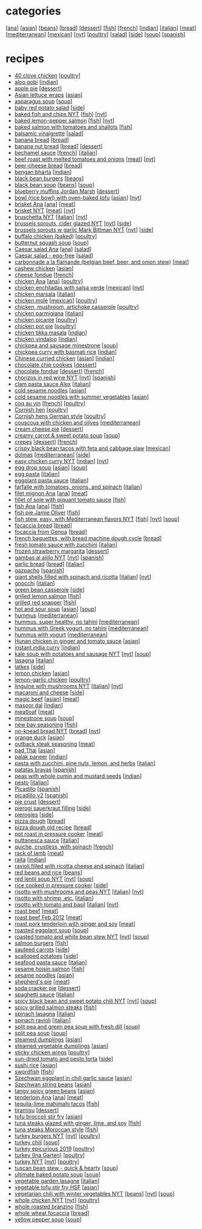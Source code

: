 #+pagetitle: recipe list

* categories

  [[[file:c-ana.org][ana]]]
  [[[file:c-asian.org][asian]]]
  [[[file:c-beans.org][beans]]]
  [[[file:c-bread.org][bread]]]
  [[[file:c-dessert.org][dessert]]]
  [[[file:c-fish.org][fish]]]
  [[[file:c-french.org][french]]]
  [[[file:c-indian.org][indian]]]
  [[[file:c-italian.org][italian]]]
  [[[file:c-meat.org][meat]]]
  [[[file:c-mediterranean.org][mediterranean]]]
  [[[file:c-mexican.org][mexican]]]
  [[[file:c-nyt.org][nyt]]]
  [[[file:c-poultry.org][poultry]]]
  [[[file:c-salad.org][salad]]]
  [[[file:c-side.org][side]]]
  [[[file:c-soup.org][soup]]]
  [[[file:c-spanish.org][spanish]]]

* recipes

  - [[file:r-40-clove-chicken.org][40 clove chicken]] [[[file:c-poultry.org][poultry]]]
  - [[file:r-aloo-gobi.org][aloo gobi]] [[[file:c-indian.org][indian]]]
  - [[file:r-apple-pie.org][apple pie]] [[[file:c-dessert.org][dessert]]]
  - [[file:r-asian-lettuce-wraps.org][Asian lettuce wraps]] [[[file:c-asian.org][asian]]]
  - [[file:r-asparagus-soup.org][asparagus soup]] [[[file:c-soup.org][soup]]]
  - [[file:r-baby-red-potato-salad.org][baby red potato salad]] [[[file:c-side.org][side]]]
  - [[file:r-baked-fish-and-chips-nyt.org][baked fish and chips NYT]] [[[file:c-fish.org][fish]]] [[[file:c-nyt.org][nyt]]]
  - [[file:r-baked-lemon-pepper-salmon.org][baked lemon-pepper salmon]] [[[file:c-fish.org][fish]]] [[[file:c-nyt.org][nyt]]]
  - [[file:r-baked-salmon-with-tomatoes-and-shallots.org][baked salmon with tomatoes and shallots]] [[[file:c-fish.org][fish]]]
  - [[file:r-balsamic-vinaigrette.org][balsamic vinaigrette]] [[[file:c-salad.org][salad]]]
  - [[file:r-banana-bread.org][banana bread]] [[[file:c-bread.org][bread]]]
  - [[file:r-banana-nut-bread.org][banana nut bread]] [[[file:c-bread.org][bread]]] [[[file:c-dessert.org][dessert]]]
  - [[file:r-bechamel-sauce.org][bechamel sauce]] [[[file:c-french.org][french]]] [[[file:c-italian.org][italian]]]
  - [[file:r-beef-roast-with-melted-tomatoes-and-onions.org][beef roast with melted tomatoes and onions]] [[[file:c-meat.org][meat]]] [[[file:c-nyt.org][nyt]]]
  - [[file:r-beer-cheese-bread.org][beer-cheese bread]] [[[file:c-bread.org][bread]]]
  - [[file:r-bengan-bharta.org][bengan bharta]] [[[file:c-indian.org][indian]]]
  - [[file:r-black-bean-burgers.org][black bean burgers]] [[[file:c-beans.org][beans]]]
  - [[file:r-black-bean-soup.org][black bean soup]] [[[file:c-beans.org][beans]]] [[[file:c-soup.org][soup]]]
  - [[file:r-blueberry-muffins-jordan-marsh.org][blueberry muffins Jordan Marsh]] [[[file:c-dessert.org][dessert]]]
  - [[file:r-bowl-rice-bowl-with-oven-baked-tofu.org][bowl (rice bowl) with oven-baked tofu]] [[[file:c-asian.org][asian]]] [[[file:c-nyt.org][nyt]]]
  - [[file:r-brisket-ana.org][brisket Ana]] [[[file:c-ana.org][ana]]] [[[file:c-meat.org][meat]]]
  - [[file:r-brisket-nyt.org][brisket NYT]] [[[file:c-meat.org][meat]]] [[[file:c-nyt.org][nyt]]]
  - [[file:r-bruschetta-nyt.org][bruschetta NYT]] [[[file:c-italian.org][italian]]] [[[file:c-nyt.org][nyt]]]
  - [[file:r-brussels-sprouts-cider-glazed-nyt.org][brussels sprouts, cider glazed NYT]] [[[file:c-nyt.org][nyt]]] [[[file:c-side.org][side]]]
  - [[file:r-brussels-sprouts-w-garlic-mark-bittman-nyt.org][brussels sprouts w garlic Mark Bittman NYT]] [[[file:c-nyt.org][nyt]]] [[[file:c-side.org][side]]]
  - [[file:r-buffalo-chicken-baked-.org][buffalo chicken (baked)]] [[[file:c-poultry.org][poultry]]]
  - [[file:r-butternut-squash-soup.org][butternut squash soup]] [[[file:c-soup.org][soup]]]
  - [[file:r-caesar-salad-ana.org][Caesar salad Ana]] [[[file:c-ana.org][ana]]] [[[file:c-salad.org][salad]]]
  - [[file:r-caesar-salad-egg-free.org][Caesar salad - egg-free]] [[[file:c-salad.org][salad]]]
  - [[file:r-carbonnade-a-la-flamande-belgian-beef-beer-and-onion-stew-.org][carbonnade a la flamande (belgian beef, beer, and onion stew)]] [[[file:c-meat.org][meat]]]
  - [[file:r-cashew-chicken.org][cashew chicken]] [[[file:c-asian.org][asian]]]
  - [[file:r-cheese-fondue.org][cheese fondue]] [[[file:c-french.org][french]]]
  - [[file:r-chicken-ana.org][chicken Ana]] [[[file:c-ana.org][ana]]] [[[file:c-poultry.org][poultry]]]
  - [[file:r-chicken-enchiladas-with-salsa-verde.org][chicken enchiladas with salsa verde]] [[[file:c-mexican.org][mexican]]] [[[file:c-nyt.org][nyt]]]
  - [[file:r-chicken-marsala.org][chicken marsala]] [[[file:c-italian.org][italian]]]
  - [[file:r-chicken-mole.org][chicken mole]] [[[file:c-mexican.org][mexican]]] [[[file:c-poultry.org][poultry]]]
  - [[file:r-chicken-mushroom-artichoke-casserole.org][chicken, mushroom, artichoke casserole]] [[[file:c-poultry.org][poultry]]]
  - [[file:r-chicken-parmigiana.org][chicken parmigiana]] [[[file:c-italian.org][italian]]]
  - [[file:r-chicken-picante.org][chicken picante]] [[[file:c-poultry.org][poultry]]]
  - [[file:r-chicken-pot-pie.org][chicken pot pie]] [[[file:c-poultry.org][poultry]]]
  - [[file:r-chicken-tikka-masala.org][chicken tikka masala]] [[[file:c-indian.org][indian]]]
  - [[file:r-chicken-vindaloo.org][chicken vindaloo]] [[[file:c-indian.org][indian]]]
  - [[file:r-chickpea-and-sausage-minestrone.org][chickpea and sausage minestrone]] [[[file:c-soup.org][soup]]]
  - [[file:r-chickpea-curry-with-basmati-rice.org][chickpea curry with basmati rice]] [[[file:c-indian.org][indian]]]
  - [[file:r-chinese-curried-chicken.org][Chinese curried chicken]] [[[file:c-asian.org][asian]]] [[[file:c-indian.org][indian]]]
  - [[file:r-chocolate-chip-cookies.org][chocolate chip cookies]] [[[file:c-dessert.org][dessert]]]
  - [[file:r-chocolate-fondue.org][chocolate fondue]] [[[file:c-dessert.org][dessert]]] [[[file:c-french.org][french]]]
  - [[file:r-chorizos-in-red-wine-nyt.org][chorizos in red wine NYT]] [[[file:c-nyt.org][nyt]]] [[[file:c-spanish.org][spanish]]]
  - [[file:r-clam-pasta-sauce-alex.org][clam pasta sauce Alex]] [[[file:c-italian.org][italian]]]
  - [[file:r-cold-sesame-noodles.org][cold sesame noodles]] [[[file:c-asian.org][asian]]]
  - [[file:r-cold-sesame-noodles-with-summer-vegetables.org][cold sesame noodles with summer vegetables]] [[[file:c-asian.org][asian]]]
  - [[file:r-coq-au-vin.org][coq au vin]] [[[file:c-french.org][french]]] [[[file:c-poultry.org][poultry]]]
  - [[file:r-cornish-hen.org][Cornish hen]] [[[file:c-poultry.org][poultry]]]
  - [[file:r-cornish-hens-german-style.org][Cornish hens German style]] [[[file:c-poultry.org][poultry]]]
  - [[file:r-couscous-with-chicken-and-olives.org][couscous with chicken and olives]] [[[file:c-mediterranean.org][mediterranean]]]
  - [[file:r-cream-cheese-pie.org][cream cheese pie]] [[[file:c-dessert.org][dessert]]]
  - [[file:r-creamy-carrot-sweet-potato-soup.org][creamy carrot & sweet potato soup]] [[[file:c-soup.org][soup]]]
  - [[file:r-crepes.org][crepes]] [[[file:c-dessert.org][dessert]]] [[[file:c-french.org][french]]]
  - [[file:r-crispy-black-bean-tacos-with-feta-and-cabbage-slaw.org][crispy black bean tacos with feta and cabbage slaw]] [[[file:c-mexican.org][mexican]]]
  - [[file:r-dolmas.org][dolmas]] [[[file:c-mediterranean.org][mediterranean]]] [[[file:c-side.org][side]]]
  - [[file:r-easy-chicken-curry-nyt.org][easy chicken curry NYT]] [[[file:c-indian.org][indian]]] [[[file:c-nyt.org][nyt]]]
  - [[file:r-egg-drop-soup.org][egg drop soup]] [[[file:c-asian.org][asian]]] [[[file:c-soup.org][soup]]]
  - [[file:r-egg-pasta.org][egg pasta]] [[[file:c-italian.org][italian]]]
  - [[file:r-eggplant-pasta-sauce.org][eggplant pasta sauce]] [[[file:c-italian.org][italian]]]
  - [[file:r-farfalle-with-tomatoes-onions-and-spinach.org][farfalle with tomatoes, onions, and spinach]] [[[file:c-italian.org][italian]]]
  - [[file:r-filet-mignon-ana.org][filet mignon Ana]] [[[file:c-ana.org][ana]]] [[[file:c-meat.org][meat]]]
  - [[file:r-fillet-of-sole-with-piquant-tomato-sauce.org][fillet of sole with piquant tomato sauce]] [[[file:c-fish.org][fish]]]
  - [[file:r-fish-ana.org][fish Ana]] [[[file:c-ana.org][ana]]] [[[file:c-fish.org][fish]]]
  - [[file:r-fish-pie-jamie-oliver.org][fish pie Jamie Oliver]] [[[file:c-fish.org][fish]]]
  - [[file:r-fish-stew-easy-with-mediterranean-flavors-nyt.org][fish stew, easy, with Mediterranean flavors NYT]] [[[file:c-fish.org][fish]]] [[[file:c-nyt.org][nyt]]] [[[file:c-soup.org][soup]]]
  - [[file:r-focaccia-bread.org][focaccia bread]] [[[file:c-bread.org][bread]]]
  - [[file:r-focaccia-from-genoa.org][focaccia from Genoa]] [[[file:c-bread.org][bread]]]
  - [[file:r-french-baguettes-with-bread-machine-dough-cycle.org][french baguettes, with bread machine dough cycle]] [[[file:c-bread.org][bread]]]
  - [[file:r-fresh-tomato-sauce-with-zucchini.org][fresh tomato sauce with zucchini]] [[[file:c-italian.org][italian]]]
  - [[file:r-frozen-strawberry-margarita.org][frozen strawberry margarita]] [[[file:c-dessert.org][dessert]]]
  - [[file:r-gambas-al-ajillo-nyt.org][gambas al ajillo NYT]] [[[file:c-nyt.org][nyt]]] [[[file:c-spanish.org][spanish]]]
  - [[file:r-garlic-bread.org][garlic bread]] [[[file:c-bread.org][bread]]] [[[file:c-italian.org][italian]]]
  - [[file:r-gazpacho.org][gazpacho]] [[[file:c-spanish.org][spanish]]]
  - [[file:r-giant-shells-filled-with-spinach-and-ricotta.org][giant shells filled with spinach and ricotta]] [[[file:c-italian.org][italian]]] [[[file:c-nyt.org][nyt]]]
  - [[file:r-gnocchi.org][gnocchi]] [[[file:c-italian.org][italian]]]
  - [[file:r-green-bean-casserole.org][green bean casserole]] [[[file:c-side.org][side]]]
  - [[file:r-grilled-lemon-salmon.org][grilled lemon salmon]] [[[file:c-fish.org][fish]]]
  - [[file:r-grilled-red-snapper.org][grilled red snapper]] [[[file:c-fish.org][fish]]]
  - [[file:r-hot-and-sour-soup.org][hot and sour soup]] [[[file:c-asian.org][asian]]] [[[file:c-soup.org][soup]]]
  - [[file:r-hummus.org][hummus]] [[[file:c-mediterranean.org][mediterranean]]]
  - [[file:r-hummus-super-healthy-no-tahini.org][hummus, super healthy, no tahini]] [[[file:c-mediterranean.org][mediterranean]]]
  - [[file:r-hummus-with-greek-yogurt-no-tahini.org][hummus with Greek yogurt, no tahini]] [[[file:c-mediterranean.org][mediterranean]]]
  - [[file:r-hummus-with-yogurt.org][hummus with yogurt]] [[[file:c-mediterranean.org][mediterranean]]]
  - [[file:r-hunan-chicken-in-ginger-and-tomato-sauce.org][Hunan chicken in ginger and tomato sauce]] [[[file:c-asian.org][asian]]]
  - [[file:r-instant-india-curry.org][instant india curry]] [[[file:c-indian.org][indian]]]
  - [[file:r-kale-soup-with-potatoes-and-sausage-nyt.org][kale soup with potatoes and sausage NYT]] [[[file:c-nyt.org][nyt]]] [[[file:c-soup.org][soup]]]
  - [[file:r-lasagna.org][lasagna]] [[[file:c-italian.org][italian]]]
  - [[file:r-latkes.org][latkes]] [[[file:c-side.org][side]]]
  - [[file:r-lemon-chicken.org][lemon chicken]] [[[file:c-asian.org][asian]]]
  - [[file:r-lemon-garlic-chicken.org][lemon-garlic chicken]] [[[file:c-poultry.org][poultry]]]
  - [[file:r-linguine-with-mushrooms-nyt.org][linguine with mushrooms NYT]] [[[file:c-italian.org][italian]]] [[[file:c-nyt.org][nyt]]]
  - [[file:r-macaroni-and-cheese.org][macaroni and cheese]] [[[file:c-side.org][side]]]
  - [[file:r-magic-beef.org][magic beef]] [[[file:c-asian.org][asian]]] [[[file:c-meat.org][meat]]]
  - [[file:r-masoor-dal.org][masoor dal]] [[[file:c-indian.org][indian]]]
  - [[file:r-meatloaf.org][meatloaf]] [[[file:c-meat.org][meat]]]
  - [[file:r-minestrone-soup.org][minestrone soup]] [[[file:c-soup.org][soup]]]
  - [[file:r-new-bay-seasoning.org][new bay seasoning]] [[[file:c-fish.org][fish]]]
  - [[file:r-no-knead-bread-nyt.org][no-knead bread NYT]] [[[file:c-bread.org][bread]]] [[[file:c-nyt.org][nyt]]]
  - [[file:r-orange-duck.org][orange duck]] [[[file:c-asian.org][asian]]]
  - [[file:r-outback-steak-seasoning.org][outback steak seasoning]] [[[file:c-meat.org][meat]]]
  - [[file:r-pad-thai.org][pad Thai]] [[[file:c-asian.org][asian]]]
  - [[file:r-palak-paneer.org][palak paneer]] [[[file:c-indian.org][indian]]]
  - [[file:r-pasta-with-zucchini-pine-nuts-lemon-and-herbs.org][pasta with zucchini, pine nuts, lemon, and herbs]] [[[file:c-italian.org][italian]]]
  - [[file:r-patatas-bravas.org][patatas bravas]] [[[file:c-spanish.org][spanish]]]
  - [[file:r-peas-with-whole-cumin-and-mustard-seeds.org][peas with whole cumin and mustard seeds]] [[[file:c-indian.org][indian]]]
  - [[file:r-pesto.org][pesto]] [[[file:c-italian.org][italian]]]
  - [[file:r-picadillo.org][Picadillo]] [[[file:c-spanish.org][spanish]]]
  - [[file:r-picadillo-v2.org][picadillo v2]] [[[file:c-spanish.org][spanish]]]
  - [[file:r-pie-crust.org][pie crust]] [[[file:c-dessert.org][dessert]]]
  - [[file:r-pierogi-sauerkraut-filling.org][pierogi sauerkraut filling]] [[[file:c-side.org][side]]]
  - [[file:r-pierogies.org][pierogies]] [[[file:c-side.org][side]]]
  - [[file:r-pizza-dough.org][pizza dough]] [[[file:c-bread.org][bread]]]
  - [[file:r-pizza-dough-old-recipe.org][pizza dough old recipe]] [[[file:c-bread.org][bread]]]
  - [[file:r-pot-roast-in-pressure-cooker.org][pot roast in pressure cooker]] [[[file:c-meat.org][meat]]]
  - [[file:r-puttanesca-sauce.org][puttanesca sauce]] [[[file:c-italian.org][italian]]]
  - [[file:r-quiche-crustless-with-spinach.org][quiche, crustless, with spinach]] [[[file:c-french.org][french]]]
  - [[file:r-rack-of-lamb.org][rack of lamb]] [[[file:c-meat.org][meat]]]
  - [[file:r-raita.org][raita]] [[[file:c-indian.org][indian]]]
  - [[file:r-ravioli-filled-with-ricotta-cheese-and-spinach.org][ravioli filled with ricotta cheese and spinach]] [[[file:c-italian.org][italian]]]
  - [[file:r-red-beans-and-rice.org][red beans and rice]] [[[file:c-beans.org][beans]]]
  - [[file:r-red-lentil-soup-nyt.org][red lentil soup NYT]] [[[file:c-nyt.org][nyt]]] [[[file:c-soup.org][soup]]]
  - [[file:r-rice-cooked-in-pressure-cooker.org][rice cooked in pressure cooker]] [[[file:c-side.org][side]]]
  - [[file:r-risotto-with-mushrooms-and-peas-nyt.org][risotto with mushrooms and peas NYT]] [[[file:c-italian.org][italian]]] [[[file:c-nyt.org][nyt]]]
  - [[file:r-risotto-with-shrimp-etc-.org][risotto with shrimp, etc.]] [[[file:c-italian.org][italian]]]
  - [[file:r-risotto-with-tomato-and-basil.org][risotto with tomato and basil]] [[[file:c-italian.org][italian]]] [[[file:c-nyt.org][nyt]]]
  - [[file:r-roast-beef.org][roast beef]] [[[file:c-meat.org][meat]]]
  - [[file:r-roast-beef-feb-2012.org][roast beef Feb 2012]] [[[file:c-meat.org][meat]]]
  - [[file:r-roast-pork-tenderloin-with-ginger-and-soy.org][roast pork tenderloin with ginger and soy]] [[[file:c-meat.org][meat]]]
  - [[file:r-roasted-eggplant-soup.org][roasted eggplant soup]] [[[file:c-soup.org][soup]]]
  - [[file:r-roasted-tomato-and-white-bean-stew-nyt.org][roasted tomato and white bean stew NYT]] [[[file:c-nyt.org][nyt]]] [[[file:c-soup.org][soup]]]
  - [[file:r-salmon-burgers.org][salmon burgers]] [[[file:c-fish.org][fish]]]
  - [[file:r-sauteed-carrots.org][sauteed carrots]] [[[file:c-side.org][side]]]
  - [[file:r-scalloped-potatoes.org][scalloped potatoes]] [[[file:c-side.org][side]]]
  - [[file:r-seafood-pasta-sauce.org][seafood pasta sauce]] [[[file:c-italian.org][italian]]]
  - [[file:r-sesame-hoisin-salmon.org][sesame hoisin salmon]] [[[file:c-fish.org][fish]]]
  - [[file:r-sesame-noodles.org][sesame noodles]] [[[file:c-asian.org][asian]]]
  - [[file:r-shepherd-s-pie.org][shepherd's pie]] [[[file:c-meat.org][meat]]]
  - [[file:r-soda-cracker-pie.org][soda cracker pie]] [[[file:c-dessert.org][dessert]]]
  - [[file:r-spaghetti-sauce.org][spaghetti sauce]] [[[file:c-italian.org][italian]]]
  - [[file:r-spicy-black-bean-and-sweet-potato-chili-nyt.org][spicy black bean and sweet potato chili NYT]] [[[file:c-nyt.org][nyt]]] [[[file:c-soup.org][soup]]]
  - [[file:r-spicy-grilled-salmon-steaks.org][spicy grilled salmon steaks]] [[[file:c-fish.org][fish]]]
  - [[file:r-spinach-lasagna.org][spinach lasagna]] [[[file:c-italian.org][italian]]]
  - [[file:r-spinach-ravioli.org][spinach ravioli]] [[[file:c-italian.org][italian]]]
  - [[file:r-split-pea-and-green-pea-soup-with-fresh-dill.org][split pea and green pea soup with fresh dill]] [[[file:c-soup.org][soup]]]
  - [[file:r-split-pea-soup.org][split pea soup]] [[[file:c-soup.org][soup]]]
  - [[file:r-steamed-dumplings.org][steamed dumplings]] [[[file:c-asian.org][asian]]]
  - [[file:r-steamed-vegetable-dumplings.org][steamed vegetable dumplings]] [[[file:c-asian.org][asian]]]
  - [[file:r-sticky-chicken-wings.org][sticky chicken wings]] [[[file:c-poultry.org][poultry]]]
  - [[file:r-sun-dried-tomato-and-pesto-torta.org][sun-dried tomato and pesto torta]] [[[file:c-side.org][side]]]
  - [[file:r-sushi-rice.org][sushi rice]] [[[file:c-asian.org][asian]]]
  - [[file:r-swordfish.org][swordfish]] [[[file:c-fish.org][fish]]]
  - [[file:r-szechwan-eggplant-in-chili-garlic-sauce.org][Szechwan eggplant in chili garlic sauce]] [[[file:c-asian.org][asian]]]
  - [[file:r-szechwan-string-beans.org][Szechwan string beans]] [[[file:c-asian.org][asian]]]
  - [[file:r-tangy-spicy-green-beans.org][tangy spicy green beans]] [[[file:c-asian.org][asian]]]
  - [[file:r-tenderloin-ana.org][tenderloin Ana]] [[[file:c-ana.org][ana]]] [[[file:c-meat.org][meat]]]
  - [[file:r-tequila-lime-mahimahi-tacos.org][tequila-lime mahimahi tacos]] [[[file:c-fish.org][fish]]]
  - [[file:r-tiramisu.org][tiramisu]] [[[file:c-dessert.org][dessert]]]
  - [[file:r-tofu-broccoli-stir-fry.org][tofu broccoli stir fry]] [[[file:c-asian.org][asian]]]
  - [[file:r-tuna-steaks-glazed-with-ginger-lime-and-soy.org][tuna steaks glazed with ginger, lime, and soy]] [[[file:c-fish.org][fish]]]
  - [[file:r-tuna-steaks-moroccan-style.org][tuna steaks Moroccan style]] [[[file:c-fish.org][fish]]]
  - [[file:r-turkey-burgers-nyt.org][turkey burgers NYT]] [[[file:c-nyt.org][nyt]]] [[[file:c-poultry.org][poultry]]]
  - [[file:r-turkey-chili.org][turkey chili]] [[[file:c-soup.org][soup]]]
  - [[file:r-turkey-epicurious-2019.org][turkey epicurious 2019]] [[[file:c-poultry.org][poultry]]]
  - [[file:r-turkey-ina-garten-.org][turkey (Ina Garten)]] [[[file:c-poultry.org][poultry]]]
  - [[file:r-turkey-nyt.org][turkey NYT]] [[[file:c-nyt.org][nyt]]] [[[file:c-poultry.org][poultry]]]
  - [[file:r-tuscan-bean-stew-quick-hearty.org][tuscan bean stew - quick & hearty]] [[[file:c-soup.org][soup]]]
  - [[file:r-ultimate-baked-potato-soup.org][ultimate baked potato soup]] [[[file:c-soup.org][soup]]]
  - [[file:r-vegetable-garden-lasagne.org][vegetable garden lasagne]] [[[file:c-italian.org][italian]]]
  - [[file:r-vegetable-tofu-stir-fry-hsf.org][vegetable tofu stir fry HSF]] [[[file:c-asian.org][asian]]]
  - [[file:r-vegetarian-chili-with-winter-vegetables-nyt.org][vegetarian chili with winter vegetables NYT]] [[[file:c-beans.org][beans]]] [[[file:c-nyt.org][nyt]]] [[[file:c-soup.org][soup]]]
  - [[file:r-whole-chicken-nyt.org][whole chicken NYT]] [[[file:c-nyt.org][nyt]]] [[[file:c-poultry.org][poultry]]]
  - [[file:r-whole-roasted-branzino.org][whole roasted branzino]] [[[file:c-fish.org][fish]]]
  - [[file:r-whole-wheat-focaccia.org][whole wheat focaccia]] [[[file:c-bread.org][bread]]]
  - [[file:r-yellow-pepper-soup.org][yellow pepper soup]] [[[file:c-soup.org][soup]]]


